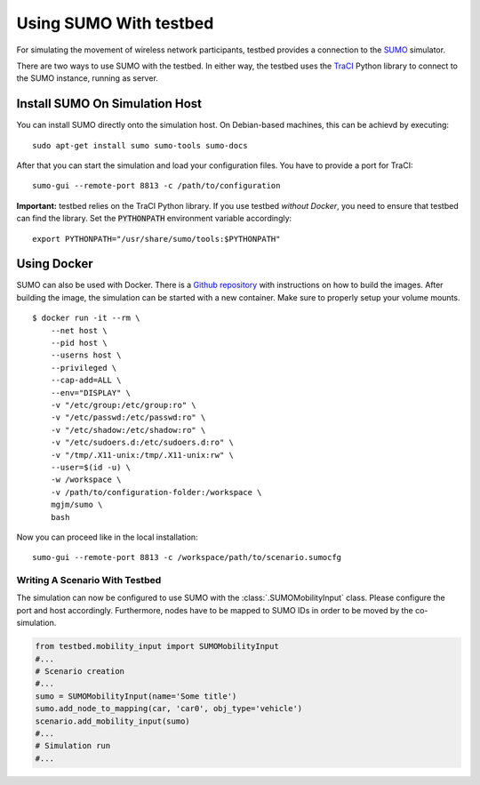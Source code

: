 ***********************
Using SUMO With testbed
***********************

For simulating the movement of wireless network participants, testbed provides a connection to
the `SUMO <https://sumo.dlr.de/>`_ simulator.

There are two ways to use SUMO with the testbed. In either way, the testbed uses the `TraCI <https://sumo.dlr.de/docs/TraCI.html>`_
Python library to connect to the SUMO instance, running as server.

Install SUMO On Simulation Host
###############################

You can install SUMO directly onto the simulation host. On Debian-based machines, this can be achievd by executing: ::

    sudo apt-get install sumo sumo-tools sumo-docs


After that you can start the simulation and load your configuration files.
You have to provide a port for TraCI: ::

    sumo-gui --remote-port 8813 -c /path/to/configuration

**Important:** testbed relies on the TraCI Python library.
If you use testbed *without Docker*, you need to ensure that testbed can find the library.
Set the :code:`PYTHONPATH` environment variable accordingly: ::

    export PYTHONPATH="/usr/share/sumo/tools:$PYTHONPATH"


Using Docker
############

SUMO can also be used with Docker.
There is a `Github repository <https://github.com/bogaotory/docker-sumo.git>`_ with instructions on how to build the images.
After building the image, the simulation can be started with a new container.
Make sure to properly setup your volume mounts.

::

    $ docker run -it --rm \
        --net host \
        --pid host \
        --userns host \
        --privileged \
        --cap-add=ALL \
        --env="DISPLAY" \
        -v "/etc/group:/etc/group:ro" \
        -v "/etc/passwd:/etc/passwd:ro" \
        -v "/etc/shadow:/etc/shadow:ro" \
        -v "/etc/sudoers.d:/etc/sudoers.d:ro" \
        -v "/tmp/.X11-unix:/tmp/.X11-unix:rw" \
        --user=$(id -u) \
        -w /workspace \
        -v /path/to/configuration-folder:/workspace \
        mgjm/sumo \
        bash

Now you can proceed like in the local installation:
::

    sumo-gui --remote-port 8813 -c /workspace/path/to/scenario.sumocfg

Writing A Scenario With Testbed
===============================

The simulation can now be configured to use SUMO with the :class:`.SUMOMobilityInput` class.
Please configure the port and host accordingly.
Furthermore, nodes have to be mapped to SUMO IDs in order to be moved by the co-simulation.

.. code-block:: python

    from testbed.mobility_input import SUMOMobilityInput
    #...
    # Scenario creation
    #...
    sumo = SUMOMobilityInput(name='Some title')
    sumo.add_node_to_mapping(car, 'car0', obj_type='vehicle')
    scenario.add_mobility_input(sumo)
    #...
    # Simulation run
    #...
